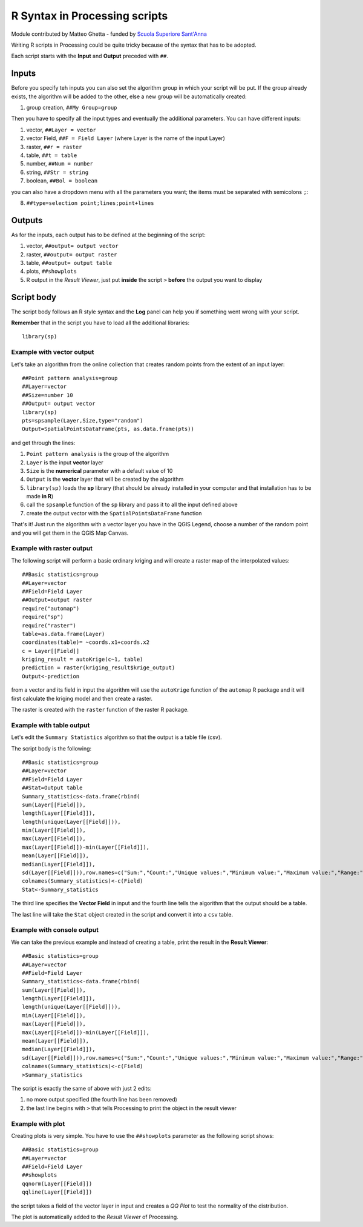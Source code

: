 .. only:: html

   |updatedisclaimer|

.. _r-syntax:

*******************************
R Syntax in Processing scripts
*******************************

Module contributed by Matteo Ghetta - funded by `Scuola Superiore Sant'Anna <https://www.santannapisa.it/it/istituto/scienze-della-vita/agricultural-water-management>`_

Writing R scripts in Processing could be quite tricky because of the syntax that
has to be adopted.

Each script starts with the **Input** and **Output** preceded with ``##``.

Inputs
======

Before you specify teh inputs you can also set the algorithm group in which your
script will be put. If the group already exists, the algorithm will be added to
the other, else a new group will be automatically created:

1. group creation, ``##My Group=group``

Then you have to specify all the input types and eventually the additional
parameters. You can have different inputs:

1. vector, ``##Layer = vector``
2. vector Field, ``##F = Field Layer`` (where Layer is the name of the input Layer)
3. raster, ``##r = raster``
4. table, ``##t = table``
5. number, ``##Num = number``
6. string, ``##Str = string``
7. boolean, ``##Bol = boolean``

you can also have a dropdown menu with all the parameters you want; the items
must be separated with semicolons ``;``:

8. ``##type=selection point;lines;point+lines``

Outputs
=======
As for the inputs, each output has to be defined at the beginning of the script:

1. vector, ``##output= output vector``
2. raster, ``##output= output raster``
3. table, ``##output= output table``
4. plots, ``##showplots``
5. R output in the *Result Viewer*, just put **inside** the script ``>``
   **before** the output you want to display


Script body
===========

The script body follows an R style syntax and the **Log** panel can help you if
something went wrong with your script.

**Remember** that in the script you have to load all the additional libraries::

  library(sp)


Example with vector output
--------------------------

Let's take an algorithm from the online collection that creates random points from
the extent of an input layer::


  ##Point pattern analysis=group
  ##Layer=vector
  ##Size=number 10
  ##Output= output vector
  library(sp)
  pts=spsample(Layer,Size,type="random")
  Output=SpatialPointsDataFrame(pts, as.data.frame(pts))


and get through the lines:

1. ``Point pattern analysis`` is the group of the algorithm
2. ``Layer`` is the input **vector** layer
3. ``Size`` is the **numerical** parameter with a default value of 10
4. ``Output`` is the **vector** layer that will be created by the algorithm

5. ``library(sp)`` loads the **sp** library (that should be already installed in
   your computer and that installation has to be made **in R**)

6. call the ``spsample`` function of the ``sp`` library and pass it to all the input defined above
7. create the output vector with the ``SpatialPointsDataFrame`` function

That's it! Just run the algorithm with a vector layer you have in the QGIS Legend,
choose a number of the random point and you will get them in the QGIS Map Canvas.


Example with raster output
--------------------------

The following script will perform a basic ordinary kriging and will create a raster
map of the interpolated values::


  ##Basic statistics=group
  ##Layer=vector
  ##Field=Field Layer
  ##Output=output raster
  require("automap")
  require("sp")
  require("raster")
  table=as.data.frame(Layer)
  coordinates(table)= ~coords.x1+coords.x2
  c = Layer[[Field]]
  kriging_result = autoKrige(c~1, table)
  prediction = raster(kriging_result$krige_output)
  Output<-prediction


from a vector and its field in input the algorithm will use the ``autoKrige``
function of the ``automap`` R package and it will first calculate the kriging
model and then create a raster.

The raster is created with the ``raster`` function of the raster R package.


Example with table output
-------------------------

Let's edit the ``Summary Statistics`` algorithm so that the output is a table file (csv).

The script body is the following::

  ##Basic statistics=group
  ##Layer=vector
  ##Field=Field Layer
  ##Stat=Output table
  Summary_statistics<-data.frame(rbind(
  sum(Layer[[Field]]),
  length(Layer[[Field]]),
  length(unique(Layer[[Field]])),
  min(Layer[[Field]]),
  max(Layer[[Field]]),
  max(Layer[[Field]])-min(Layer[[Field]]),
  mean(Layer[[Field]]),
  median(Layer[[Field]]),
  sd(Layer[[Field]])),row.names=c("Sum:","Count:","Unique values:","Minimum value:","Maximum value:","Range:","Mean value:","Median value:","Standard deviation:"))
  colnames(Summary_statistics)<-c(Field)
  Stat<-Summary_statistics


The third line specifies the **Vector Field** in input and the fourth line tells
the algorithm that the output should be a table.

The last line will take the ``Stat`` object created in the script and convert it
into a ``csv`` table.

Example with console output
---------------------------

We can take the previous example and instead of creating a table, print the result
in the **Result Viewer**::

  ##Basic statistics=group
  ##Layer=vector
  ##Field=Field Layer
  Summary_statistics<-data.frame(rbind(
  sum(Layer[[Field]]),
  length(Layer[[Field]]),
  length(unique(Layer[[Field]])),
  min(Layer[[Field]]),
  max(Layer[[Field]]),
  max(Layer[[Field]])-min(Layer[[Field]]),
  mean(Layer[[Field]]),
  median(Layer[[Field]]),
  sd(Layer[[Field]])),row.names=c("Sum:","Count:","Unique values:","Minimum value:","Maximum value:","Range:","Mean value:","Median value:","Standard deviation:"))
  colnames(Summary_statistics)<-c(Field)
  >Summary_statistics


The script is exactly the same of above with just 2 edits:

#. no more output specified (the fourth line has been removed)
#. the last line begins with ``>`` that tells Processing to print the object
   in the result viewer


Example with plot
-----------------
Creating plots is very simple. You have to use the ``##showplots`` parameter as
the following script shows::


  ##Basic statistics=group
  ##Layer=vector
  ##Field=Field Layer
  ##showplots
  qqnorm(Layer[[Field]])
  qqline(Layer[[Field]])


the script takes a field of the vector layer in input and creates a *QQ Plot* to
test the normality of the distribution.

The plot is automatically added to the *Result Viewer* of Processing.


.. Substitutions definitions - AVOID EDITING PAST THIS LINE
   This will be automatically updated by the find_set_subst.py script.
   If you need to create a new substitution manually,
   please add it also to the substitutions.txt file in the
   source folder.

.. |updatedisclaimer| replace:: :disclaimer:`Docs in progress for 'QGIS testing'. Visit https://docs.qgis.org/2.18 for QGIS 2.18 docs and translations.`

